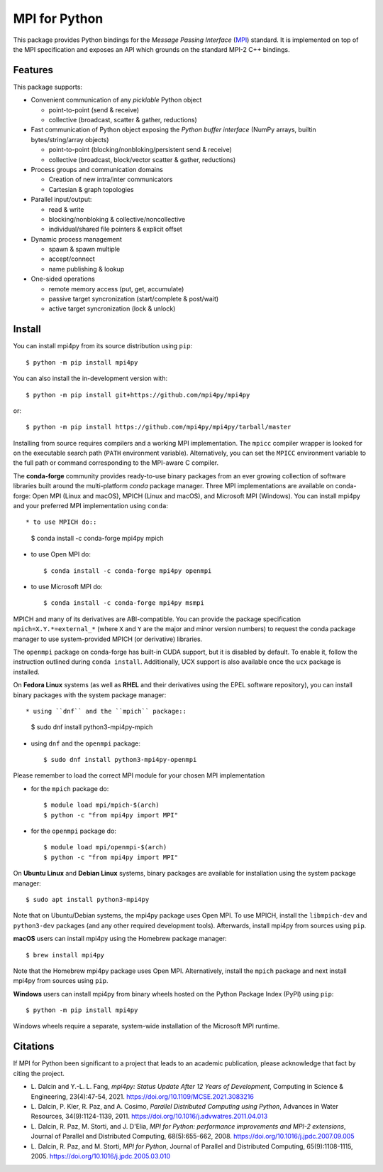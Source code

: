 MPI for Python
==============

This package provides Python bindings for the *Message Passing
Interface* (MPI_) standard. It is implemented on top of the MPI
specification and exposes an API which grounds on the standard MPI-2
C++ bindings.

.. _MPI: https://www.mpi-forum.org

Features
--------

This package supports:

* Convenient communication of any *picklable* Python object

  + point-to-point (send & receive)
  + collective (broadcast, scatter & gather, reductions)

* Fast communication of Python object exposing the *Python buffer
  interface* (NumPy arrays, builtin bytes/string/array objects)

  + point-to-point (blocking/nonbloking/persistent send & receive)
  + collective (broadcast, block/vector scatter & gather, reductions)

* Process groups and communication domains

  + Creation of new intra/inter communicators
  + Cartesian & graph topologies

* Parallel input/output:

  + read & write
  + blocking/nonbloking & collective/noncollective
  + individual/shared file pointers & explicit offset

* Dynamic process management

  + spawn & spawn multiple
  + accept/connect
  + name publishing & lookup

* One-sided operations

  + remote memory access (put, get, accumulate)
  + passive target syncronization (start/complete & post/wait)
  + active target syncronization (lock & unlock)


Install
-------

You can install mpi4py from its source distribution using ``pip``::

  $ python -m pip install mpi4py

You can also install the in-development version with::

  $ python -m pip install git+https://github.com/mpi4py/mpi4py

or::

  $ python -m pip install https://github.com/mpi4py/mpi4py/tarball/master

Installing from source requires compilers and a working MPI
implementation. The ``mpicc`` compiler wrapper is looked for on the
executable search path (``PATH`` environment variable). Alternatively,
you can set the ``MPICC`` environment variable to the full path or
command corresponding to the MPI-aware C compiler.

The **conda-forge** community provides ready-to-use binary packages
from an ever growing collection of software libraries built around the
multi-platform *conda* package manager. Three MPI implementations are
available on conda-forge: Open MPI (Linux and macOS), MPICH (Linux and
macOS), and Microsoft MPI (Windows). You can install mpi4py and your
preferred MPI implementation using ``conda``::

* to use MPICH do::

  $ conda install -c conda-forge mpi4py mpich

* to use Open MPI do::

  $ conda install -c conda-forge mpi4py openmpi

* to use Microsoft MPI do::

  $ conda install -c conda-forge mpi4py msmpi

MPICH and many of its derivatives are ABI-compatible. You can provide
the package specification ``mpich=X.Y.*=external_*`` (where ``X`` and
``Y`` are the major and minor version numbers) to request the conda
package manager to use system-provided MPICH (or derivative)
libraries.

The ``openmpi`` package on conda-forge has built-in CUDA support, but
it is disabled by default. To enable it, follow the instruction
outlined during ``conda install``. Additionally, UCX support is also
available once the ``ucx`` package is installed.

On **Fedora Linux** systems (as well as **RHEL** and their derivatives
using the EPEL software repository), you can install binary packages
with the system package manager::

* using ``dnf`` and the ``mpich`` package::

  $ sudo dnf install python3-mpi4py-mpich

* using ``dnf`` and the ``openmpi`` package::

  $ sudo dnf install python3-mpi4py-openmpi

Please remember to load the correct MPI module for your chosen MPI
implementation

* for the ``mpich`` package do::

  $ module load mpi/mpich-$(arch)
  $ python -c "from mpi4py import MPI"

* for the ``openmpi`` package do::

  $ module load mpi/openmpi-$(arch)
  $ python -c "from mpi4py import MPI"

On **Ubuntu Linux** and **Debian Linux** systems, binary packages are
available for installation using the system package manager::

  $ sudo apt install python3-mpi4py

Note that on Ubuntu/Debian systems, the mpi4py package uses Open
MPI. To use MPICH, install the ``libmpich-dev`` and ``python3-dev``
packages (and any other required development tools). Afterwards,
install mpi4py from sources using ``pip``.

**macOS** users can install mpi4py using the Homebrew package
manager::

  $ brew install mpi4py

Note that the Homebrew mpi4py package uses Open MPI. Alternatively,
install the ``mpich`` package and next install mpi4py from sources
using ``pip``.

**Windows** users can install mpi4py from binary wheels hosted on the
Python Package Index (PyPI) using ``pip``::

  $ python -m pip install mpi4py

Windows wheels require a separate, system-wide installation of the
Microsoft MPI runtime.


Citations
---------

If MPI for Python been significant to a project that leads to an
academic publication, please acknowledge that fact by citing the
project.

* L. Dalcin and Y.-L. L. Fang,
  *mpi4py: Status Update After 12 Years of Development*,
  Computing in Science & Engineering, 23(4):47-54, 2021.
  https://doi.org/10.1109/MCSE.2021.3083216

* L. Dalcin, P. Kler, R. Paz, and A. Cosimo,
  *Parallel Distributed Computing using Python*,
  Advances in Water Resources, 34(9):1124-1139, 2011.
  https://doi.org/10.1016/j.advwatres.2011.04.013

* L. Dalcin, R. Paz, M. Storti, and J. D'Elia,
  *MPI for Python: performance improvements and MPI-2 extensions*,
  Journal of Parallel and Distributed Computing, 68(5):655-662, 2008.
  https://doi.org/10.1016/j.jpdc.2007.09.005

* L. Dalcin, R. Paz, and M. Storti,
  *MPI for Python*,
  Journal of Parallel and Distributed Computing, 65(9):1108-1115, 2005.
  https://doi.org/10.1016/j.jpdc.2005.03.010
